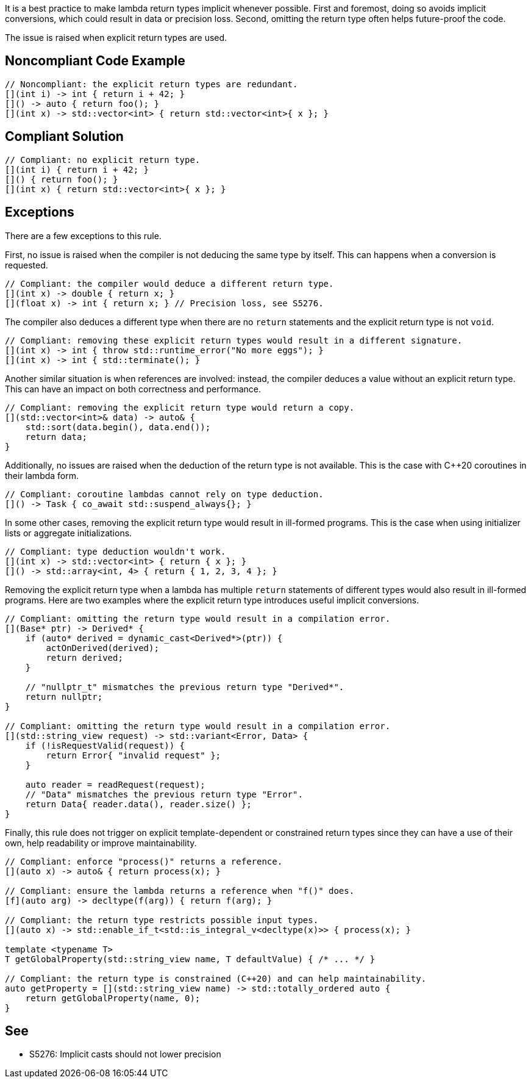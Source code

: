 It is a best practice to make lambda return types implicit whenever possible.
First and foremost, doing so avoids implicit conversions, which could result in data or precision loss.
Second, omitting the return type often helps future-proof the code.

The issue is raised when explicit return types are used.


== Noncompliant Code Example

[source,cpp]
----
// Noncompliant: the explicit return types are redundant.
[](int i) -> int { return i + 42; }
[]() -> auto { return foo(); }
[](int x) -> std::vector<int> { return std::vector<int>{ x }; }
----


== Compliant Solution

[source,cpp]
----
// Compliant: no explicit return type.
[](int i) { return i + 42; }
[]() { return foo(); }
[](int x) { return std::vector<int>{ x }; }
----


== Exceptions

There are a few exceptions to this rule.

First, no issue is raised when the compiler is not deducing the same type by itself.
This can happens when a conversion is requested.

[source,cpp]
----
// Compliant: the compiler would deduce a different return type.
[](int x) -> double { return x; }
[](float x) -> int { return x; } // Precision loss, see S5276.
----

The compiler also deduces a different type when there are no `return` statements and the explicit return type is not `void`.

[source,cpp]
----
// Compliant: removing these explicit return types would result in a different signature.
[](int x) -> int { throw std::runtime_error("No more eggs"); }
[](int x) -> int { std::terminate(); }
----

Another similar situation is when references are involved: instead, the compiler deduces a value without an explicit return type.
This can have an impact on both correctness and performance.

[source,cpp]
----
// Compliant: removing the explicit return type would return a copy.
[](std::vector<int>& data) -> auto& {
    std::sort(data.begin(), data.end());
    return data;
}
----

Additionally, no issues are raised when the deduction of the return type is not available.
This is the case with C++20 coroutines in their lambda form.

[source,cpp]
----
// Compliant: coroutine lambdas cannot rely on type deduction.
[]() -> Task { co_await std::suspend_always{}; }
----

In some other cases, removing the explicit return type would result in ill-formed programs.
This is the case when using initializer lists or aggregate initializations.

[source,cpp]
----
// Compliant: type deduction wouldn't work.
[](int x) -> std::vector<int> { return { x }; }
[]() -> std::array<int, 4> { return { 1, 2, 3, 4 }; }
----

Removing the explicit return type when a lambda has multiple `return` statements of different types would also result in ill-formed programs.
Here are two examples where the explicit return type introduces useful implicit conversions.

[source,cpp]
----
// Compliant: omitting the return type would result in a compilation error.
[](Base* ptr) -> Derived* {
    if (auto* derived = dynamic_cast<Derived*>(ptr)) {
        actOnDerived(derived);
        return derived;
    }

    // "nullptr_t" mismatches the previous return type "Derived*".
    return nullptr;
}

// Compliant: omitting the return type would result in a compilation error.
[](std::string_view request) -> std::variant<Error, Data> {
    if (!isRequestValid(request)) {
        return Error{ "invalid request" };
    }

    auto reader = readRequest(request);
    // "Data" mismatches the previous return type "Error".
    return Data{ reader.data(), reader.size() };
}
----

Finally, this rule does not trigger on explicit template-dependent or constrained return types since they can have a use of their own, help readability or improve maintainability.

[source,cpp]
----
// Compliant: enforce "process()" returns a reference.
[](auto x) -> auto& { return process(x); }

// Compliant: ensure the lambda returns a reference when "f()" does.
[f](auto arg) -> decltype(f(arg)) { return f(arg); }

// Compliant: the return type restricts possible input types.
[](auto x) -> std::enable_if_t<std::is_integral_v<decltype(x)>> { process(x); }

template <typename T>
T getGlobalProperty(std::string_view name, T defaultValue) { /* ... */ }

// Compliant: the return type is constrained (C++20) and can help maintainability.
auto getProperty = [](std::string_view name) -> std::totally_ordered auto {
    return getGlobalProperty(name, 0);
}
----


== See

* S5276: Implicit casts should not lower precision
